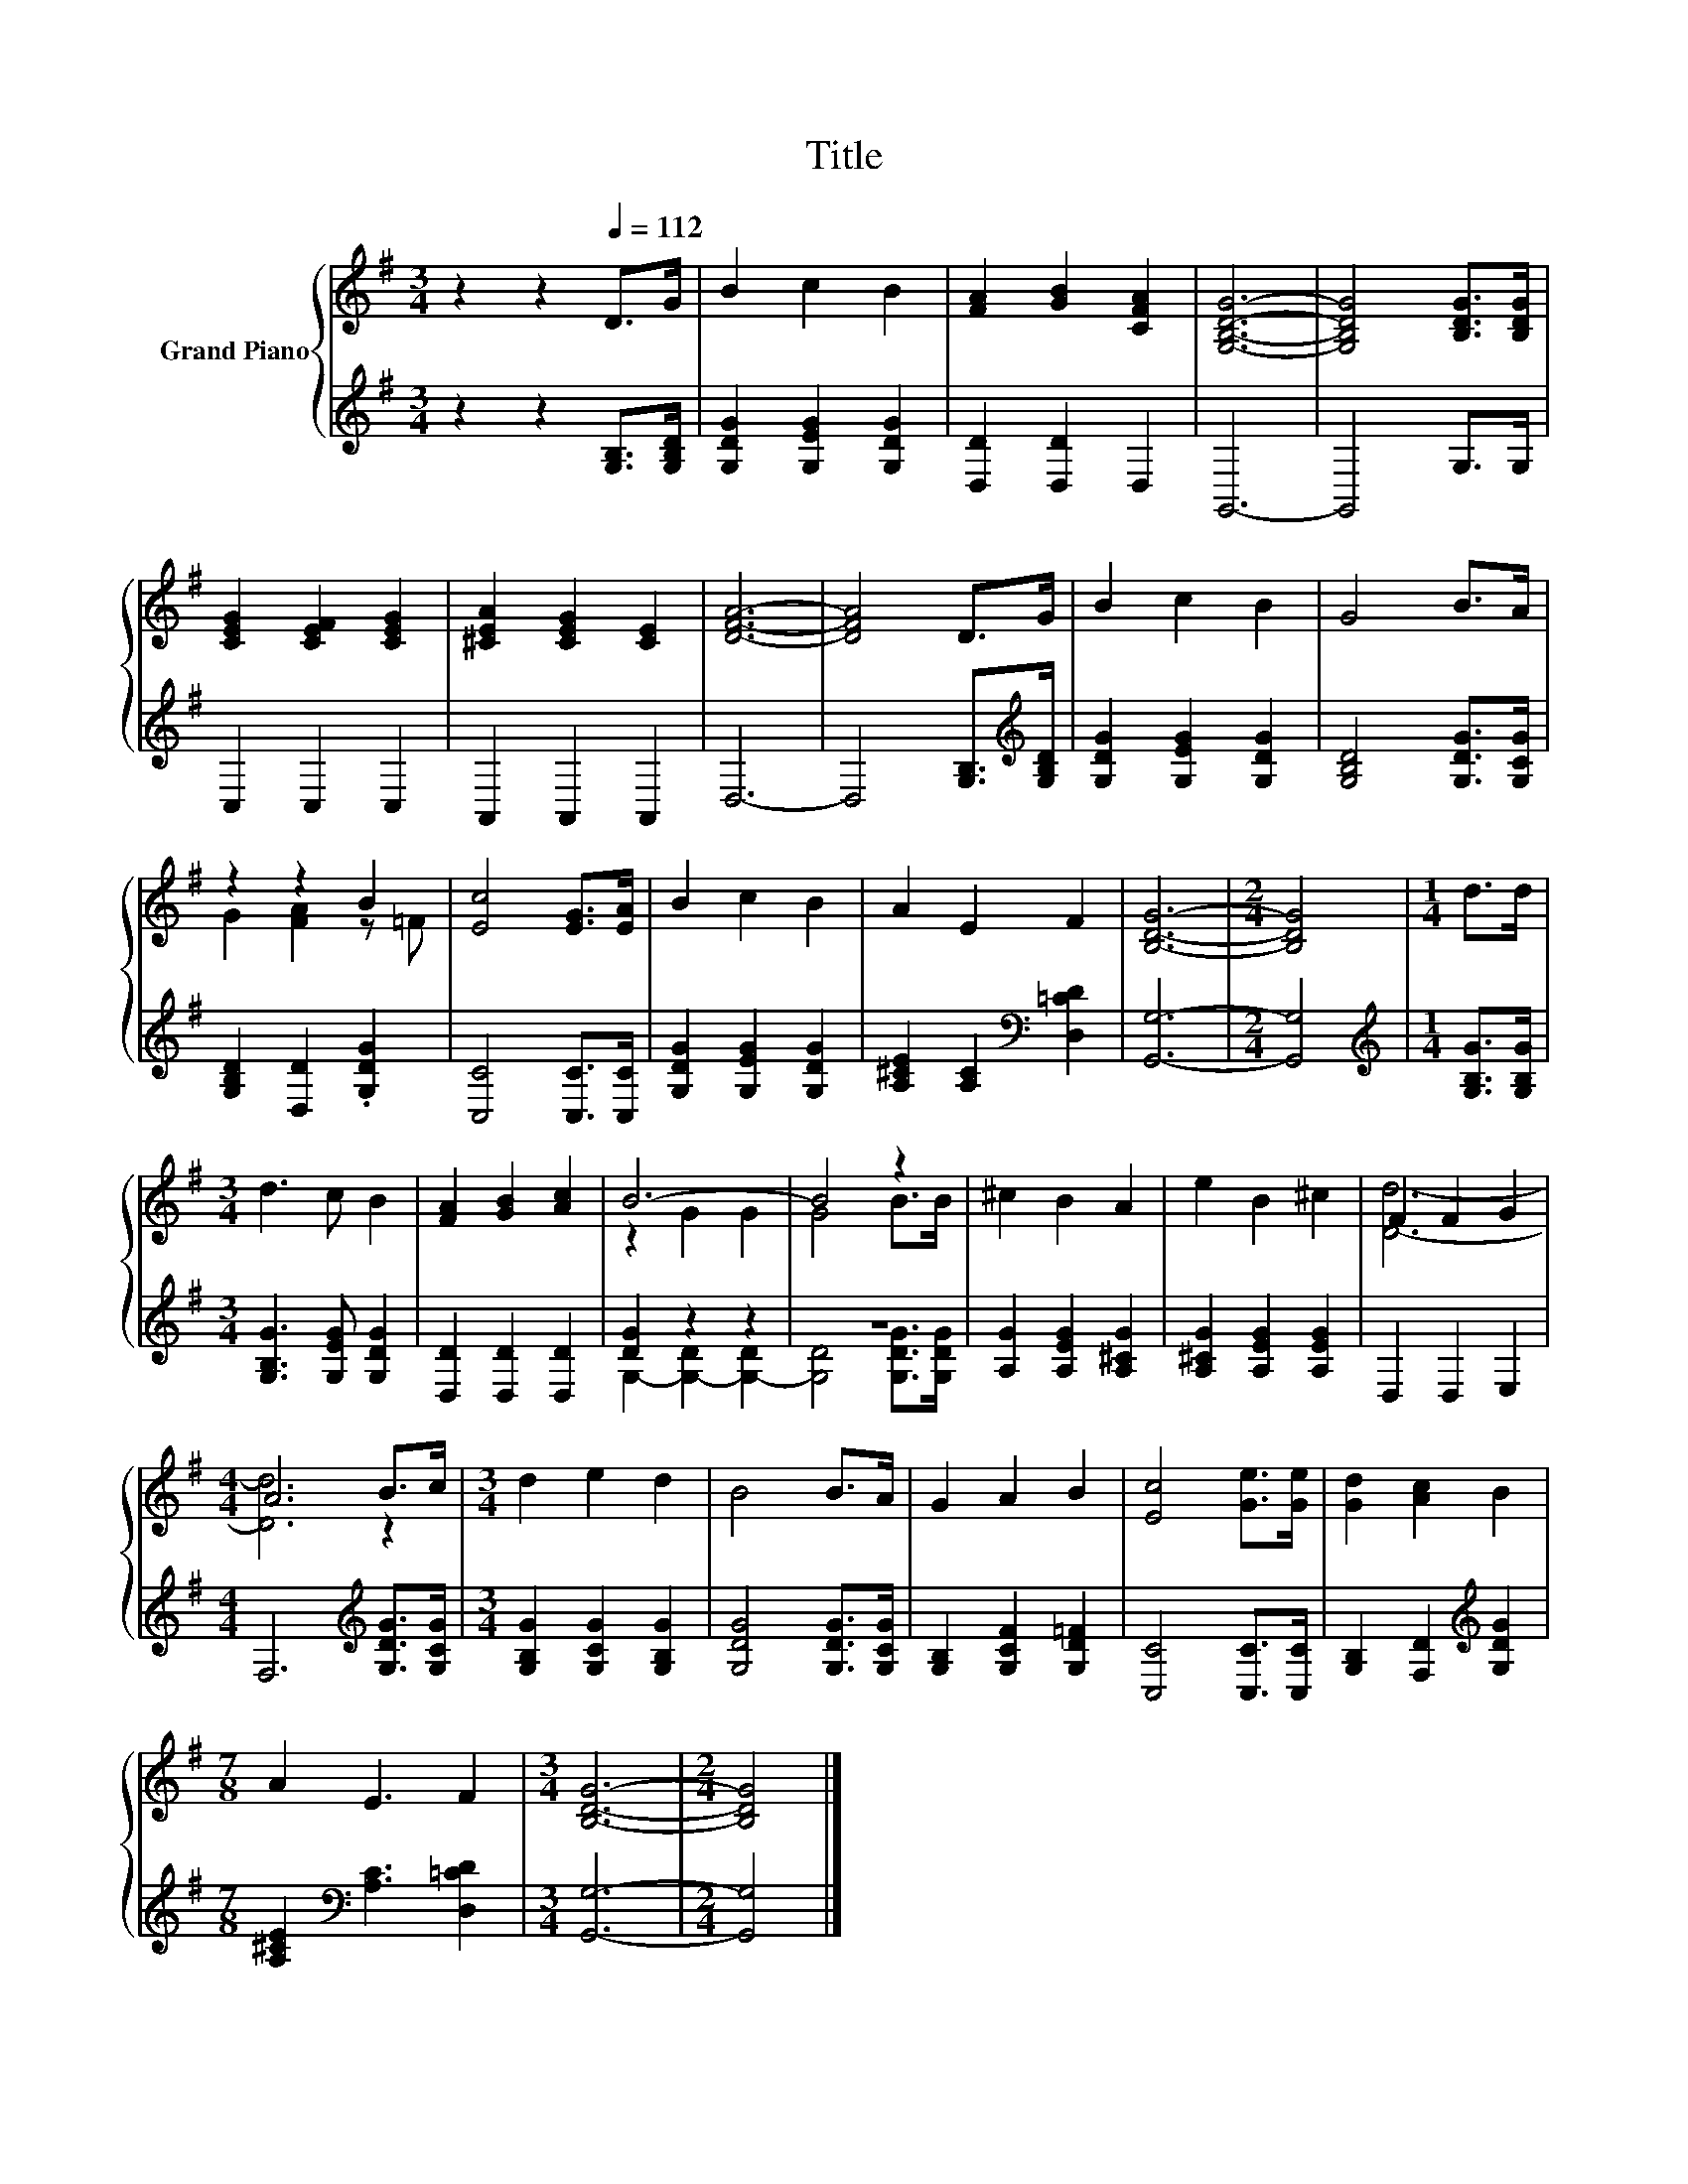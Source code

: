 X:1
T:Title
%%score { ( 1 3 ) | ( 2 4 ) }
L:1/8
M:3/4
K:G
V:1 treble nm="Grand Piano"
V:3 treble 
V:2 treble 
V:4 treble 
V:1
 z2 z2[Q:1/4=112] D>G | B2 c2 B2 | [FA]2 [GB]2 [CFA]2 | [G,B,DG]6- | [G,B,DG]4 [B,DG]>[B,DG] | %5
 [CEG]2 [CEF]2 [CEG]2 | [^CEA]2 [CEG]2 [CE]2 | [DFA]6- | [DFA]4 D>G | B2 c2 B2 | G4 B>A | %11
 z2 z2 B2 | [Ec]4 [EG]>[EA] | B2 c2 B2 | A2 E2 F2 | [B,DG]6- |[M:2/4] [B,DG]4 |[M:1/4] d>d | %18
[M:3/4] d3 c B2 | [FA]2 [GB]2 [Ac]2 | B6- | B4 z2 | ^c2 B2 A2 | e2 B2 ^c2 | F2 F2 G2 | %25
[M:4/4] A6 B>c |[M:3/4] d2 e2 d2 | B4 B>A | G2 A2 B2 | [Ec]4 [Ge]>[Ge] | [Gd]2 [Ac]2 B2 | %31
[M:7/8] A2 E3 F2 |[M:3/4] [B,DG]6- |[M:2/4] [B,DG]4 |] %34
V:2
 z2 z2 [G,B,]>[G,B,D] | [G,DG]2 [G,EG]2 [G,DG]2 | [D,D]2 [D,D]2 D,2 | G,,6- | G,,4 G,>G, | %5
 C,2 C,2 C,2 | A,,2 A,,2 A,,2 | D,6- | D,4 [G,B,]>[K:treble][G,B,D] | [G,DG]2 [G,EG]2 [G,DG]2 | %10
 [G,B,D]4 [G,DG]>[G,CG] | [G,B,D]2 [D,D]2 .[G,DG]2 | [C,C]4 [C,C]>[C,C] | [G,DG]2 [G,EG]2 [G,DG]2 | %14
 [A,^CE]2 [A,C]2[K:bass] [D,=CD]2 | [G,,G,]6- |[M:2/4] [G,,G,]4 | %17
[M:1/4][K:treble] [G,B,G]>[G,B,G] |[M:3/4] [G,B,G]3 [G,EG] [G,DG]2 | [D,D]2 [D,D]2 [D,D]2 | %20
 [DG]2 z2 z2 | z6 | [A,G]2 [A,EG]2 [A,^CG]2 | [A,^CG]2 [A,EG]2 [A,EG]2 | D,2 D,2 E,2 | %25
[M:4/4] F,6[K:treble] [G,DG]>[G,CG] |[M:3/4] [G,B,G]2 [G,CG]2 [G,B,G]2 | [G,DG]4 [G,DG]>[G,CG] | %28
 [G,B,]2 [G,CF]2 [G,D=F]2 | [C,C]4 [C,C]>[C,C] | [G,B,]2 [F,D]2[K:treble] [G,DG]2 | %31
[M:7/8] [A,^CE]2[K:bass] [A,C]3 [D,=CD]2 |[M:3/4] [G,,G,]6- |[M:2/4] [G,,G,]4 |] %34
V:3
 x6 | x6 | x6 | x6 | x6 | x6 | x6 | x6 | x6 | x6 | x6 | G2 [FA]2 z =F | x6 | x6 | x6 | x6 | %16
[M:2/4] x4 |[M:1/4] x2 |[M:3/4] x6 | x6 | z2 G2 G2 | G4 B>B | x6 | x6 | [Dd]6- |[M:4/4] [Dd]6 z2 | %26
[M:3/4] x6 | x6 | x6 | x6 | x6 |[M:7/8] x7 |[M:3/4] x6 |[M:2/4] x4 |] %34
V:4
 x6 | x6 | x6 | x6 | x6 | x6 | x6 | x6 | x11/2[K:treble] x/ | x6 | x6 | x6 | x6 | x6 | %14
 x4[K:bass] x2 | x6 |[M:2/4] x4 |[M:1/4][K:treble] x2 |[M:3/4] x6 | x6 | G,2- [G,-D]2 [G,-D]2 | %21
 [G,D]4 [G,DG]>[G,DG] | x6 | x6 | x6 |[M:4/4] x6[K:treble] x2 |[M:3/4] x6 | x6 | x6 | x6 | %30
 x4[K:treble] x2 |[M:7/8] x2[K:bass] x5 |[M:3/4] x6 |[M:2/4] x4 |] %34

